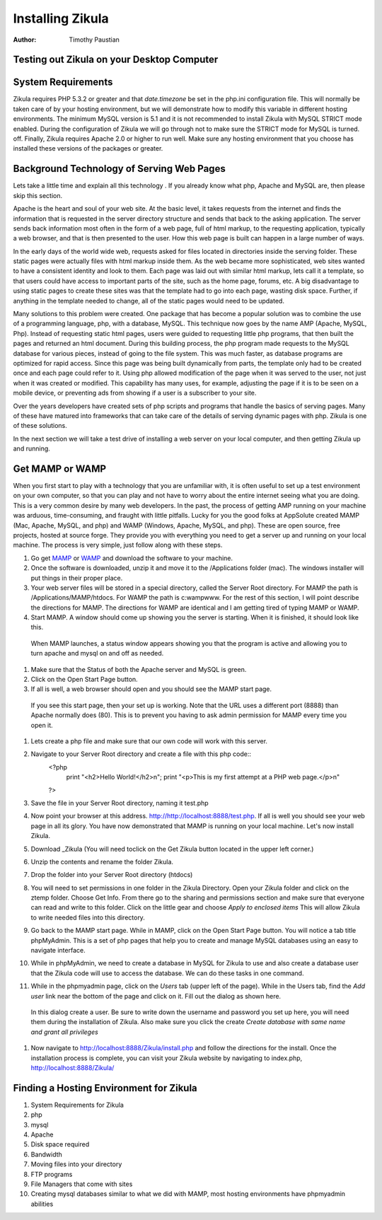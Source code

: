 Installing Zikula
=================
:Author:
    Timothy Paustian
    
Testing out Zikula on your Desktop Computer
--------------------------------------------

System Requirements
-------------------

Zikula requires PHP 5.3.2 or greater and that `date.timezone` be set in the 
php.ini configuration file. This will normally be taken care of by your hosting environment, but we will demonstrate how to modify this variable in different hosting environments. The minimum MySQL version is 5.1 and it is not recommended to install Zikula with MySQL STRICT mode enabled. During the configuration of Zikula we will go through not to make sure the STRICT mode for MySQL is turned. off. Finally, Zikula requires Apache 2.0 or higher to run well. Make sure any hosting environment that you choose has installed these versions of the packages or greater.

Background Technology of Serving Web Pages
------------------------------------------

Lets take a little time and explain all this technology . If you already know what php, Apache and MySQL are, then please skip this section.

Apache is the heart and soul of your web site. At the basic level, it takes requests from the internet and finds the information that is requested in the server directory structure and sends that back to the asking application. The server sends back information most often in the form of a web page, full of html markup, to the requesting application, typically a web browser, and that is then presented to the user. How this web page is built can happen in a large number of ways. 

In the early days of the world wide web, requests asked for files located in directories inside the serving folder. These static pages were actually files with html markup inside them. As the web became more sophisticated, web sites wanted to have a consistent identity and look to them. Each page was laid out with similar html markup, lets call it a template, so that users could have access to important parts of the site, such as the home page, forums, etc. A big disadvantage to using static pages to create these sites was that the template had to go into each page, wasting disk space. Further, if anything in the template needed to change, all of the static pages would need to be updated.

Many solutions to this problem were created. One package that has become a popular solution was to combine the use of a programming language, php, with a database, MySQL. This technique now goes by the name AMP (Apache, MySQL, Php). Instead of requesting static html pages, users were guided to requesting little php programs, that then built the pages and returned an html document. During this building process, the php program made requests to the MySQL database for various pieces, instead of going to the file system. This was much faster, as database programs are optimized for rapid access. Since this page was being built dynamically from parts, the template only had to be created once and each page could refer to it. 
Using php allowed modification of the page when it was served to the user, not just when it was created or modified. This capability has many uses, for example, adjusting the page if it is to be seen on a mobile device, or preventing ads from showing if a user is a subscriber to your site.

Over the years developers have created sets of php scripts and programs that handle the basics of serving pages. Many of these have matured into frameworks that can take care of the details of serving dynamic pages with php. Zikula is one of these solutions.

In the next section we will take a test drive of installing a web server on your local computer, and then getting Zikula up and running.

Get MAMP or WAMP
----------------

When you first start to play with a technology that you are unfamiliar with, it is often useful to set up a test environment on your own computer, so that you can play and not have to worry about the entire internet seeing what you are doing. This is a very common desire by many web developers. In the past, the process of getting AMP running on your machine was arduous, time-consuming, and fraught with little pitfalls. Lucky for you the good folks at AppSolute created MAMP (Mac, Apache, MySQL, and php) and WAMP (Windows, Apache, MySQL, and php). These are open source, free projects, hosted at source forge. They provide you with everything you need to get a server up and running on your local machine. The process is very simple, just follow along with these steps.

#. Go get MAMP_ or WAMP_ and download the software to your machine. 
#. Once the software is downloaded, unzip it and move it to the /Applications folder (mac). The windows installer will put things in their proper place.
#. Your web server files will be stored in a special directory, called the Server Root directory. For MAMP the path is /Applications/MAMP/htdocs. For WAMP the path is c:\wamp\www. For the rest of this section, I will point describe the directions for MAMP. The directions for WAMP are identical and I am getting tired of typing MAMP or WAMP.
#. Start MAMP. A window should come up showing you the server is starting. When it is finished, it should look like this.

.. figure:: MAMPwindow.png
    :scale: 100 %
    :alt: The MAMP window after you start up the application
    
    When MAMP launches, a status window appears showing you that the program is active and allowing you to turn apache and mysql on and off as needed.

#. Make sure that the Status of both the Apache server and MySQL is green.
#. Click on the Open Start Page button.
#. If all is well, a web browser should open and you should see the MAMP start page.

.. figure:: MAMPBrowWIndow.jpg
    :alt: The browser window start page for MAMP
    
    If you see this start page, then your set up is working. Note that the URL uses a different port (8888) than Apache normally does (80). This is to prevent you having to ask admin permission for MAMP every time you open it.
#. Lets create a php file and make sure that our own code will work with this server. 
#. Navigate to your Server Root directory and create a file with this php code::
    <?php
        print "<h2>Hello World!</h2>\n";
        print "<p>This is my first attempt at a PHP web page.</p>\n"
    ?>

#. Save the file in your Server Root directory, naming it test.php
#. Now point your browser at this address. http://http://localhost:8888/test.php. If all is well you should see your web page in all its glory. You have now demonstrated that MAMP is running on your local machine. Let's now install Zikula.
#. Download _Zikula  (You will need toclick on the Get Zikula button located in the upper left corner.)
#. Unzip the contents and rename the folder Zikula. 
#. Drop the folder into your Server Root directory (htdocs)
#. You will need to set permissions in one folder in the Zikula Directory. Open your Zikula folder and click on the ztemp folder. Choose Get Info. From there go to the sharing and permissions section and make sure that everyone can read and write to this folder. Click on the little gear and choose *Apply to enclosed items* This will allow Zikula to write needed files into this directory.
#. Go back to the MAMP start page. While in MAMP, click on the Open Start Page button. You will notice a tab title phpMyAdmin. This is a set of php pages that help you to create and manage MySQL databases using an easy to navigate interface.
#. While in phpMyAdmin, we need to create a database in MySQL for Zikula to use and also create a database user that the Zikula code will use to access the database. We can do these tasks in one command.
#. While in the phpmyadmin page, click on the *Users* tab (upper left of the page). While in the Users tab, find the *Add user* link near the bottom of the page and click on it. Fill out the dialog as shown here.

.. figure:: CreateUserPhpMyAdmin.png
    :alt: Creating a new user in phpMyAdmin
    
    In this dialog create a user. Be sure to write down the username and password you set up here, you will need them during the installation of Zikula. Also make sure you click the create *Create database with same name and grant all privileges* 
    

#. Now navigate to http://localhost:8888/Zikula/install.php and follow the directions for the install. Once the installation process is complete, you can visit your Zikula website by navigating to index.php, http://localhost:8888/Zikula/
    
Finding a Hosting Environment for Zikula
-----------------------------------------

#. System Requirements for Zikula
#. php
#. mysql
#. Apache
#. Disk space required
#. Bandwidth
#. Moving files into your directory
#. FTP programs
#. File Managers that come with sites
#. Creating mysql databases similar to what we did with MAMP, most hosting environments have phpmyadmin abilities

.. _MAMP: http://www.mamp.info
.. _WAMP: http://www.wampserver.com
.. _Zikula: http://zikula.org 